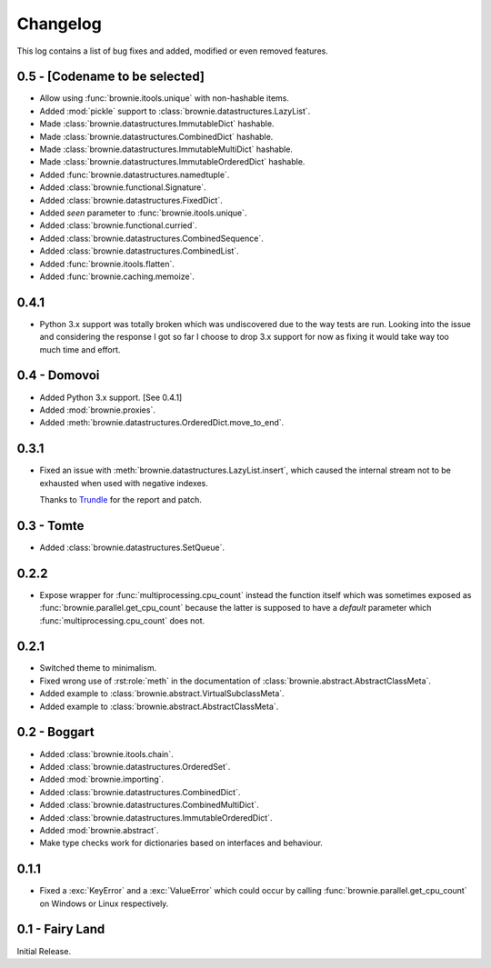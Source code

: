 Changelog
=========
This log contains a list of bug fixes and added, modified or even removed
features.

0.5 - [Codename to be selected]
-------------------------------

- Allow using :func:`brownie.itools.unique` with non-hashable items.
- Added :mod:`pickle` support to :class:`brownie.datastructures.LazyList`.
- Made :class:`brownie.datastructures.ImmutableDict` hashable.
- Made :class:`brownie.datastructures.CombinedDict` hashable.
- Made :class:`brownie.datastructures.ImmutableMultiDict` hashable.
- Made :class:`brownie.datastructures.ImmutableOrderedDict` hashable.
- Added :func:`brownie.datastructures.namedtuple`.
- Added :class:`brownie.functional.Signature`.
- Added :class:`brownie.datastructures.FixedDict`.
- Added `seen` parameter to :func:`brownie.itools.unique`.
- Added :class:`brownie.functional.curried`.
- Added :class:`brownie.datastructures.CombinedSequence`.
- Added :class:`brownie.datastructures.CombinedList`.
- Added :func:`brownie.itools.flatten`.
- Added :func:`brownie.caching.memoize`.

0.4.1
-----

- Python 3.x support was totally broken which was undiscovered due to the
  way tests are run. Looking into the issue and considering the response
  I got so far I choose to drop 3.x support for now as fixing it would
  take way too much time and effort.

0.4 - Domovoi
-------------

- Added Python 3.x support. [See 0.4.1]
- Added :mod:`brownie.proxies`.
- Added :meth:`brownie.datastructures.OrderedDict.move_to_end`.

0.3.1
-----

- Fixed an issue with :meth:`brownie.datastructures.LazyList.insert`,
  which caused the internal stream not to be exhausted when used with
  negative indexes.

  Thanks to Trundle_ for the report and patch.

.. _Trundle: https://github.com/Trundle

0.3 - Tomte
-----------

- Added :class:`brownie.datastructures.SetQueue`.

0.2.2
-----

- Expose wrapper for :func:`multiprocessing.cpu_count` instead the
  function itself which was sometimes exposed as
  :func:`brownie.parallel.get_cpu_count` because the latter is supposed
  to have a `default` parameter which :func:`multiprocessing.cpu_count`
  does not.

0.2.1
-----

- Switched theme to minimalism.
- Fixed wrong use of :rst:role:`meth` in the documentation of
  :class:`brownie.abstract.AbstractClassMeta`.
- Added example to :class:`brownie.abstract.VirtualSubclassMeta`.
- Added example to :class:`brownie.abstract.AbstractClassMeta`.

0.2 - Boggart
-------------

- Added :class:`brownie.itools.chain`.
- Added :class:`brownie.datastructures.OrderedSet`.
- Added :mod:`brownie.importing`.
- Added :class:`brownie.datastructures.CombinedDict`.
- Added :class:`brownie.datastructures.CombinedMultiDict`.
- Added :class:`brownie.datastructures.ImmutableOrderedDict`.
- Added :mod:`brownie.abstract`.
- Make type checks work for dictionaries based on interfaces and
  behaviour.

0.1.1
-----

- Fixed a :exc:`KeyError` and a :exc:`ValueError` which could occur
  by calling :func:`brownie.parallel.get_cpu_count` on Windows or Linux
  respectively.

0.1 - Fairy Land
----------------

Initial Release.
